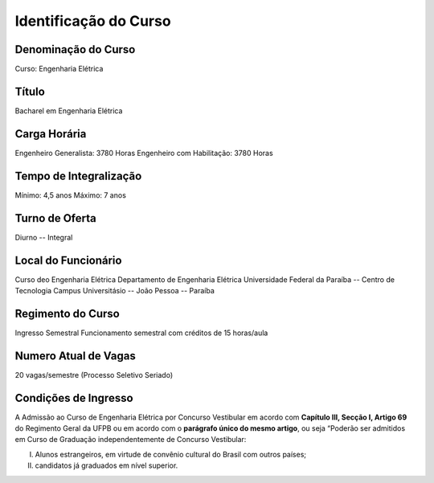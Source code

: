 ======================
Identificação do Curso
======================

Denominação do Curso
====================

Curso: Engenharia Elétrica

Título
======

Bacharel em Engenharia Elétrica

Carga Horária
=============

Engenheiro Generalista: 3780 Horas
Engenheiro com Habilitação: 3780 Horas

Tempo de Integralização
=======================

Mínimo: 4,5 anos
Máximo: 7 anos

Turno de Oferta
===============
Diurno -- Integral

Local do Funcionário
====================
Curso deo Engenharia Elétrica
Departamento de Engenharia Elétrica
Universidade Federal da Paraíba -- Centro de Tecnologia
Campus Universitásio -- João Pessoa -- Paraíba

Regimento do Curso
==================
Ingresso Semestral
Funcionamento semestral com créditos de 15 horas/aula

Numero Atual de Vagas
=====================

20 vagas/semestre (Processo Seletivo Seriado)

Condições de Ingresso
=====================

A Admissão ao Curso de Engenharia Elétrica por Concurso Vestibular em acordo com **Capítulo III, Secção I, Artigo 69** do Regimento Geral da UFPB ou em acordo com o **parágrafo único do mesmo artigo**, ou seja “Poderão ser admitidos em Curso de Graduação independentemente de Concurso Vestibular: 

I. Alunos estrangeiros, em virtude de convênio cultural do Brasil com outros países;

II. candidatos já graduados em nível superior.
